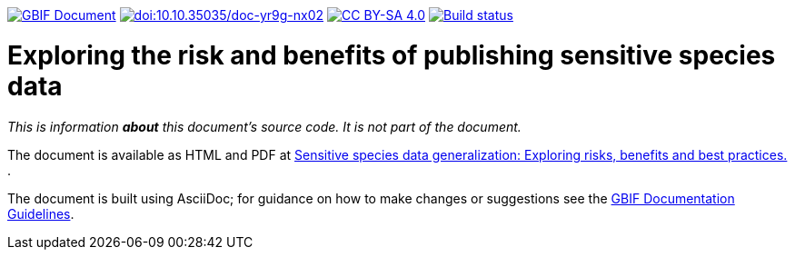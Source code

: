 https://docs.gbif.org/doc-sensitive-species-data-generalization/[image:https://docs.gbif.org/doc-sensitive-species-data-generalization/gbif-document-shield.svg[GBIF Document]]
https://doi.org/10.35035/doc-yr9g-nx02[image:https://zenodo.org/badge/DOI/10.35035/doc-yr9g-nx02.svg[doi:10.10.35035/doc-yr9g-nx02]]
https://creativecommons.org/licenses/by-sa/4.0/[image:https://img.shields.io/badge/License-CC%20BY%2D-SA%204.0-lightgrey.svg[CC BY-SA 4.0]]
https://builds.gbif.org/job/doc-sensitive-species-data-generalization/lastBuild/console[image:https://builds.gbif.org/job/doc-sensitive-species-data-generalization/badge/icon[Build status]]

= Exploring the risk and benefits of publishing sensitive species data

_This is information *about* this document's source code.  It is not part of the document._

The document is available as HTML and PDF at https://docs.gbif.org/sensitive-species-data-generalization/[Sensitive species data generalization: Exploring risks, benefits and best practices. ].

The document is built using AsciiDoc; for guidance on how to make changes or suggestions see the https://docs.gbif.org/documentation-guidelines/[GBIF Documentation Guidelines].
